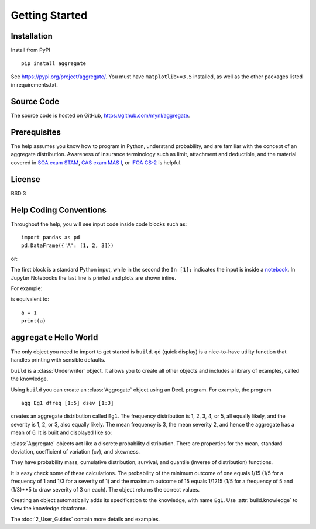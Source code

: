 .. 2022-11-10: reviewed

*****************
Getting Started
*****************

Installation
=============

Install from PyPI ::

   pip install aggregate

See https://pypi.org/project/aggregate/. You must have ``matplotlib>=3.5`` installed, as well as the other packages listed in requirements.txt.

Source Code
===========

The source code is hosted on GitHub, https://github.com/mynl/aggregate.

Prerequisites
=============

The help assumes you know how to program in Python, understand probability, and are familiar with the concept of an aggregate distribution. Awareness of insurance terminology such as limit, attachment and deductible, and the material covered in `SOA exam STAM <https://www.soa.org/education/exam-req/edu-exam-stam-detail/>`_, `CAS exam MAS I <https://www.casact.org/exam/exam-mas-i-modern-actuarial-statistics-i>`_, or `IFOA CS-2 <https://www.actuaries.org.uk/curriculum_entity/curriculum_entity/8>`_ is helpful.

License
=======

BSD 3


Help Coding Conventions
=======================

Throughout the help, you will see input code inside code blocks such as:

::

    import pandas as pd
    pd.DataFrame({'A': [1, 2, 3]})


or:

.. ipython:: python

    import pandas as pd
    pd.DataFrame({'A': [1, 2, 3]})

The first block is a standard Python input, while in the second the ``In [1]:`` indicates the input is inside a `notebook <https://jupyter.org>`__. In Jupyter Notebooks the last line is printed and plots are shown inline.

For example:

.. ipython:: python

    a = 1
    a

is equivalent to:

::

    a = 1
    print(a)


``aggregate`` Hello World
==========================

The only object you need to import to get started is ``build``. ``qd`` (quick display) is a nice-to-have utility function that handles printing with sensible defaults.

.. ipython:: python
    :okwarning:

   from aggregate import build, qd

   build

``build`` is a :class:`Underwriter` object. It  allows you to create all other
objects and  includes a library of examples, called the knowledge.

Using ``build`` you can create an :class:`Aggregate` object using an DecL  program. For example, the program

::

    agg Eg1 dfreq [1:5] dsev [1:3]

creates an aggregate distribution called ``Eg1``. The frequency distribution is 1, 2, 3, 4, or 5, all equally likely, and the severity is 1, 2, or 3, also equally likely. The mean frequency is 3, the mean severity 2, and hence the aggregate has a mean of 6. It is built and displayed like so:

.. ipython:: python
    :okwarning:

    a = build('agg Eg1 dfreq [1:5] dsev [1:3]')
    qd(a)

:class:`Aggregate` objects act like a discrete probability distribution. There are properties for the mean, standard deviation, coefficient of variation (cv), and skewness.

.. ipython:: python
    :okwarning:

    a.agg_m, a.agg_sd, a.agg_cv, a.agg_skew

They have probability mass, cumulative distribution, survival, and quantile (inverse of distribution) functions.

.. ipython:: python
    :okwarning:

    a.pmf(6), a.cdf(5), a.sf(6), a.q(a.cdf(6)), a.q(0.5)

It is easy check some of these calculations. The probability of the minimum outcome of one equals 1/15 (1/5 for a frequency of 1 and 1/3 for a severity of 1) and the maximum outcome of 15 equals 1/1215 (1/5 for a frequency of 5 and (1/3)**5 to draw severity of 3 on each). The object returns the correct values.

.. ipython:: python
    :okwarning:

    a.pmf(1), 1/15, a.pmf(15), 1/5/3**5, 5*3**5

Creating an object automatically adds its specification to the knowledge, with name ``Eg1``. Use :attr:`build.knowledge` to view the knowledge dataframe.

.. ipython:: python
    :okwarning:

   print(build.knowledge.head())

   build.knowledge.query('name == "Eg1"')

The :doc:`2_User_Guides` contain more details and examples.
